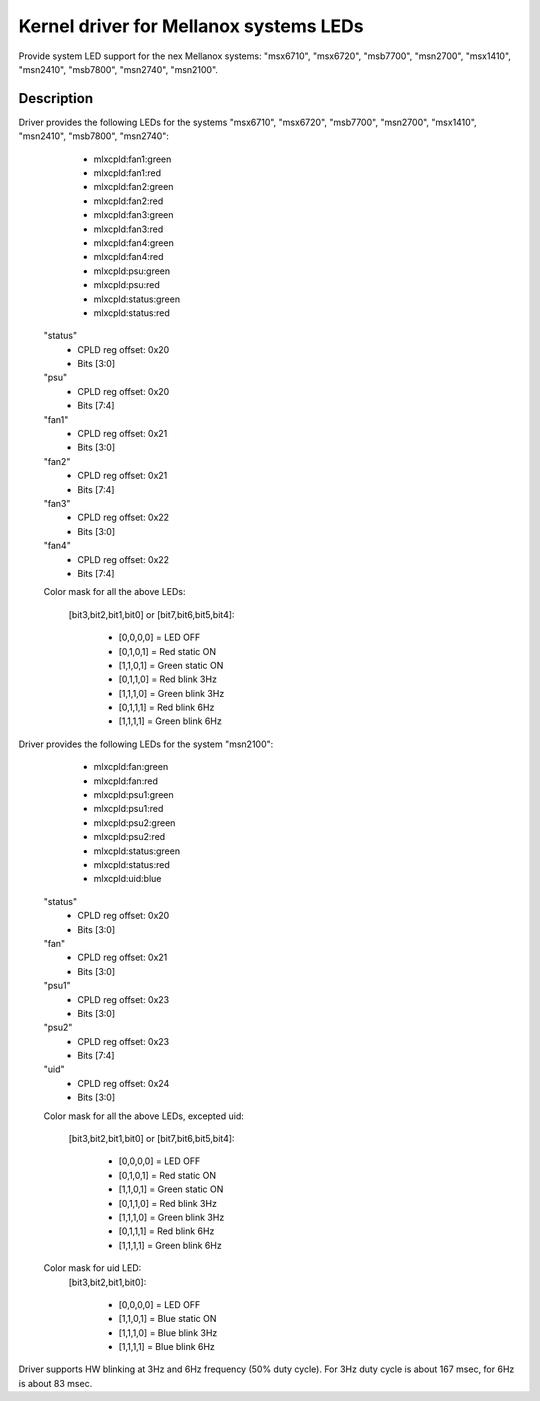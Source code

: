 =======================================
Kernel driver for Mellanox systems LEDs
=======================================

Provide system LED support for the nex Mellanox systems:
"msx6710", "msx6720", "msb7700", "msn2700", "msx1410",
"msn2410", "msb7800", "msn2740", "msn2100".

Description
-----------
Driver provides the following LEDs for the systems "msx6710", "msx6720",
"msb7700", "msn2700", "msx1410", "msn2410", "msb7800", "msn2740":

  - mlxcpld:fan1:green
  - mlxcpld:fan1:red
  - mlxcpld:fan2:green
  - mlxcpld:fan2:red
  - mlxcpld:fan3:green
  - mlxcpld:fan3:red
  - mlxcpld:fan4:green
  - mlxcpld:fan4:red
  - mlxcpld:psu:green
  - mlxcpld:psu:red
  - mlxcpld:status:green
  - mlxcpld:status:red

 "status"
  - CPLD reg offset: 0x20
  - Bits [3:0]

 "psu"
  - CPLD reg offset: 0x20
  - Bits [7:4]

 "fan1"
  - CPLD reg offset: 0x21
  - Bits [3:0]

 "fan2"
  - CPLD reg offset: 0x21
  - Bits [7:4]

 "fan3"
  - CPLD reg offset: 0x22
  - Bits [3:0]

 "fan4"
  - CPLD reg offset: 0x22
  - Bits [7:4]

 Color mask for all the above LEDs:

  [bit3,bit2,bit1,bit0] or
  [bit7,bit6,bit5,bit4]:

	- [0,0,0,0] = LED OFF
	- [0,1,0,1] = Red static ON
	- [1,1,0,1] = Green static ON
	- [0,1,1,0] = Red blink 3Hz
	- [1,1,1,0] = Green blink 3Hz
	- [0,1,1,1] = Red blink 6Hz
	- [1,1,1,1] = Green blink 6Hz

Driver provides the following LEDs for the system "msn2100":

  - mlxcpld:fan:green
  - mlxcpld:fan:red
  - mlxcpld:psu1:green
  - mlxcpld:psu1:red
  - mlxcpld:psu2:green
  - mlxcpld:psu2:red
  - mlxcpld:status:green
  - mlxcpld:status:red
  - mlxcpld:uid:blue

 "status"
  - CPLD reg offset: 0x20
  - Bits [3:0]

 "fan"
  - CPLD reg offset: 0x21
  - Bits [3:0]

 "psu1"
  - CPLD reg offset: 0x23
  - Bits [3:0]

 "psu2"
  - CPLD reg offset: 0x23
  - Bits [7:4]

 "uid"
  - CPLD reg offset: 0x24
  - Bits [3:0]

 Color mask for all the above LEDs, excepted uid:

  [bit3,bit2,bit1,bit0] or
  [bit7,bit6,bit5,bit4]:

	- [0,0,0,0] = LED OFF
	- [0,1,0,1] = Red static ON
	- [1,1,0,1] = Green static ON
	- [0,1,1,0] = Red blink 3Hz
	- [1,1,1,0] = Green blink 3Hz
	- [0,1,1,1] = Red blink 6Hz
	- [1,1,1,1] = Green blink 6Hz

 Color mask for uid LED:
  [bit3,bit2,bit1,bit0]:

	- [0,0,0,0] = LED OFF
	- [1,1,0,1] = Blue static ON
	- [1,1,1,0] = Blue blink 3Hz
	- [1,1,1,1] = Blue blink 6Hz

Driver supports HW blinking at 3Hz and 6Hz frequency (50% duty cycle).
For 3Hz duty cycle is about 167 msec, for 6Hz is about 83 msec.
